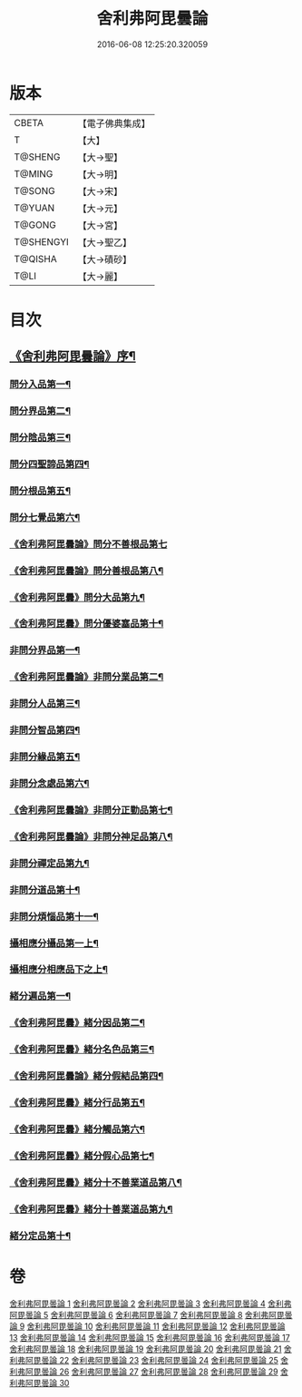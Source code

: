 #+TITLE: 舍利弗阿毘曇論 
#+DATE: 2016-06-08 12:25:20.320059

* 版本
 |     CBETA|【電子佛典集成】|
 |         T|【大】     |
 |   T@SHENG|【大→聖】   |
 |    T@MING|【大→明】   |
 |    T@SONG|【大→宋】   |
 |    T@YUAN|【大→元】   |
 |    T@GONG|【大→宮】   |
 | T@SHENGYI|【大→聖乙】  |
 |   T@QISHA|【大→磧砂】  |
 |      T@LI|【大→麗】   |

* 目次
** [[file:KR6l0013_001.txt::001-0525a3][《舍利弗阿毘曇論》序¶]]
*** [[file:KR6l0013_001.txt::001-0525c7][問分入品第一¶]]
*** [[file:KR6l0013_002.txt::002-0534b10][問分界品第二¶]]
*** [[file:KR6l0013_003.txt::003-0543a6][問分陰品第三¶]]
*** [[file:KR6l0013_004.txt::004-0552c15][問分四聖諦品第四¶]]
*** [[file:KR6l0013_005.txt::005-0560a10][問分根品第五¶]]
*** [[file:KR6l0013_006.txt::006-0568a26][問分七覺品第六¶]]
*** [[file:KR6l0013_006.txt::006-0570a29][《舍利弗阿毘曇論》問分不善根品第七]]
*** [[file:KR6l0013_006.txt::006-0571a16][《舍利弗阿毘曇論》問分善根品第八¶]]
*** [[file:KR6l0013_006.txt::006-0572c17][《舍利弗阿毘曇》問分大品第九¶]]
*** [[file:KR6l0013_006.txt::006-0573c10][《舍利弗阿毘曇》問分優婆塞品第十¶]]
*** [[file:KR6l0013_007.txt::007-0575b9][非問分界品第一¶]]
*** [[file:KR6l0013_007.txt::007-0579b25][《舍利弗阿毘曇論》非問分業品第二¶]]
*** [[file:KR6l0013_008.txt::008-0584c17][非問分人品第三¶]]
*** [[file:KR6l0013_009.txt::009-0589c10][非問分智品第四¶]]
*** [[file:KR6l0013_012.txt::012-0606a20][非問分緣品第五¶]]
*** [[file:KR6l0013_013.txt::013-0612b27][非問分念處品第六¶]]
*** [[file:KR6l0013_013.txt::013-0616c9][《舍利弗阿毘曇論》非問分正勤品第七¶]]
*** [[file:KR6l0013_013.txt::013-0617a22][《舍利弗阿毘曇論》非問分神足品第八¶]]
*** [[file:KR6l0013_014.txt::014-0619c26][非問分禪定品第九¶]]
*** [[file:KR6l0013_015.txt::015-0625a6][非問分道品第十¶]]
*** [[file:KR6l0013_018.txt::018-0646a9][非問分煩惱品第十一¶]]
*** [[file:KR6l0013_021.txt::021-0661a17][攝相應分攝品第一上¶]]
*** [[file:KR6l0013_023.txt::023-0671c6][攝相應分相應品下之上¶]]
*** [[file:KR6l0013_025.txt::025-0679b6][緒分遍品第一¶]]
*** [[file:KR6l0013_026.txt::026-0687b19][《舍利弗阿毘曇》緒分因品第二¶]]
*** [[file:KR6l0013_026.txt::026-0689a20][《舍利弗阿毘曇》緒分名色品第三¶]]
*** [[file:KR6l0013_026.txt::026-0690b2][《舍利弗阿毘曇論》緒分假結品第四¶]]
*** [[file:KR6l0013_027.txt::027-0694b12][《舍利弗阿毘曇》緒分行品第五¶]]
*** [[file:KR6l0013_027.txt::027-0694c13][《舍利弗阿毘曇》緒分觸品第六¶]]
*** [[file:KR6l0013_027.txt::027-0697b18][《舍利弗阿毘曇》緒分假心品第七¶]]
*** [[file:KR6l0013_027.txt::027-0700a13][《舍利弗阿毘曇》緒分十不善業道品第八¶]]
*** [[file:KR6l0013_027.txt::027-0700c9][《舍利弗阿毘曇》緒分十善業道品第九¶]]
*** [[file:KR6l0013_028.txt::028-0701b7][緒分定品第十¶]]

* 卷
[[file:KR6l0013_001.txt][舍利弗阿毘曇論 1]]
[[file:KR6l0013_002.txt][舍利弗阿毘曇論 2]]
[[file:KR6l0013_003.txt][舍利弗阿毘曇論 3]]
[[file:KR6l0013_004.txt][舍利弗阿毘曇論 4]]
[[file:KR6l0013_005.txt][舍利弗阿毘曇論 5]]
[[file:KR6l0013_006.txt][舍利弗阿毘曇論 6]]
[[file:KR6l0013_007.txt][舍利弗阿毘曇論 7]]
[[file:KR6l0013_008.txt][舍利弗阿毘曇論 8]]
[[file:KR6l0013_009.txt][舍利弗阿毘曇論 9]]
[[file:KR6l0013_010.txt][舍利弗阿毘曇論 10]]
[[file:KR6l0013_011.txt][舍利弗阿毘曇論 11]]
[[file:KR6l0013_012.txt][舍利弗阿毘曇論 12]]
[[file:KR6l0013_013.txt][舍利弗阿毘曇論 13]]
[[file:KR6l0013_014.txt][舍利弗阿毘曇論 14]]
[[file:KR6l0013_015.txt][舍利弗阿毘曇論 15]]
[[file:KR6l0013_016.txt][舍利弗阿毘曇論 16]]
[[file:KR6l0013_017.txt][舍利弗阿毘曇論 17]]
[[file:KR6l0013_018.txt][舍利弗阿毘曇論 18]]
[[file:KR6l0013_019.txt][舍利弗阿毘曇論 19]]
[[file:KR6l0013_020.txt][舍利弗阿毘曇論 20]]
[[file:KR6l0013_021.txt][舍利弗阿毘曇論 21]]
[[file:KR6l0013_022.txt][舍利弗阿毘曇論 22]]
[[file:KR6l0013_023.txt][舍利弗阿毘曇論 23]]
[[file:KR6l0013_024.txt][舍利弗阿毘曇論 24]]
[[file:KR6l0013_025.txt][舍利弗阿毘曇論 25]]
[[file:KR6l0013_026.txt][舍利弗阿毘曇論 26]]
[[file:KR6l0013_027.txt][舍利弗阿毘曇論 27]]
[[file:KR6l0013_028.txt][舍利弗阿毘曇論 28]]
[[file:KR6l0013_029.txt][舍利弗阿毘曇論 29]]
[[file:KR6l0013_030.txt][舍利弗阿毘曇論 30]]

